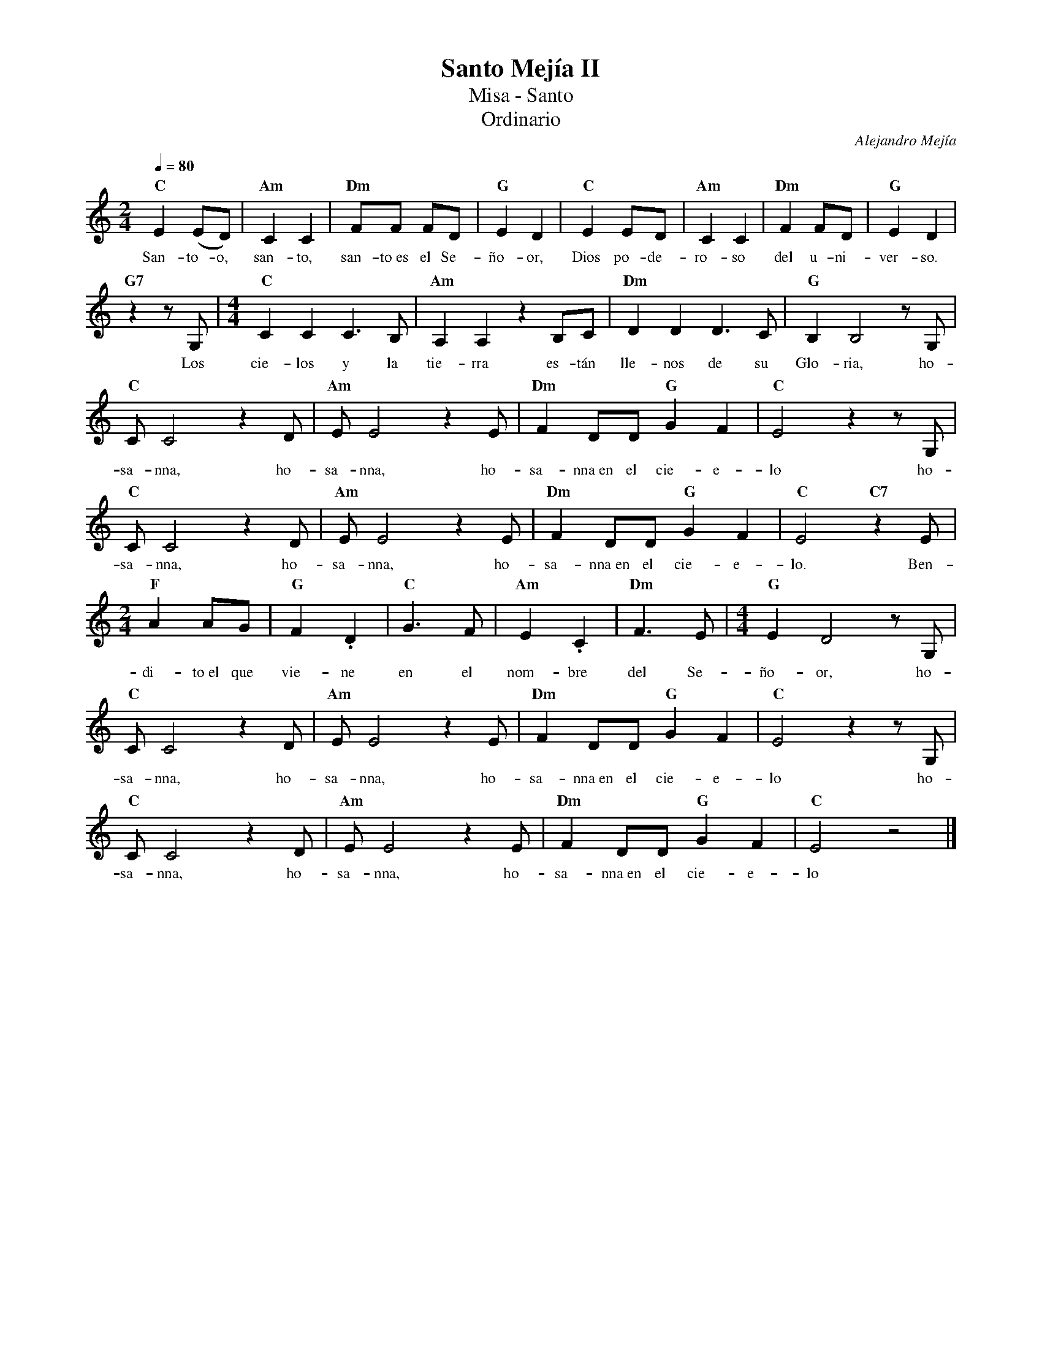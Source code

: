 %%MIDI program 74
%%topspace 0
%%composerspace 0
%%titlefont RomanBold 20
%%vocalfont Roman 12
%%composerfont RomanItalic 12
%%gchordfont RomanBold 12
%%tempofont RomanBold 12
%leftmargin 0.8cm
%rightmargin 0.8cm

X:1
T:Santo Mejía II
T:Misa - Santo
T:Ordinario
C:Alejandro Mejía
S:
M:2/4
L:1/8
Q:1/4=80
K:C
V: a octave=+1
%
    "C"E2 (ED) | "Am"C2 C2 | "Dm"FF FD | "G"E2 D2 | "C"E2 ED | "Am"C2 C2 | "Dm"F2 FD | "G"E2 D2 |
w: San-to-o, san-to, san-to~es el Se-ño-or, Dios po-de-ro-so del u-ni-ver-so.
    "G7"z2 zG, | [M:4/4]"C"C2C2 C3B, | "Am"A,2A,2 z2B,C | "Dm"D2D2D3C | "G"B,2B,4zG, |
w: Los cie-los y la tie-rra es-tán lle-nos de su Glo-ria, ho-
    "C"CC4z2D | "Am"EE4 z2E | "Dm"F2DD"G"G2F2 | "C"E4z2 zG, |
w: sa-nna, ho-sa-nna, ho-sa-nna~en el cie-e-lo ho-
    "C"CC4z2D | "Am"EE4 z2E | "Dm"F2DD"G"G2F2 | "C"E4 "C7"z2E |
w: sa-nna, ho-sa-nna, ho-sa-nna~en el cie-e-lo. Ben-
    [M:2/4]"F"A2AG | "G"F2.D2 | "C"G3F | "Am"E2 .C2 | "Dm"F3E | [M:4/4]"G"E2D4 zG, |
w: di-to~el que vie-ne en el nom-bre del Se-ño-or, ho-
    "C"CC4z2D | "Am"EE4 z2E | "Dm"F2DD"G"G2F2 | "C"E4z2 zG, |
w: sa-nna, ho-sa-nna, ho-sa-nna~en el cie-e-lo ho-
    "C"CC4z2D | "Am"EE4 z2E | "Dm"F2DD"G"G2F2 | "C"E4 z4 |]
w: sa-nna, ho-sa-nna, ho-sa-nna~en el cie-e-lo